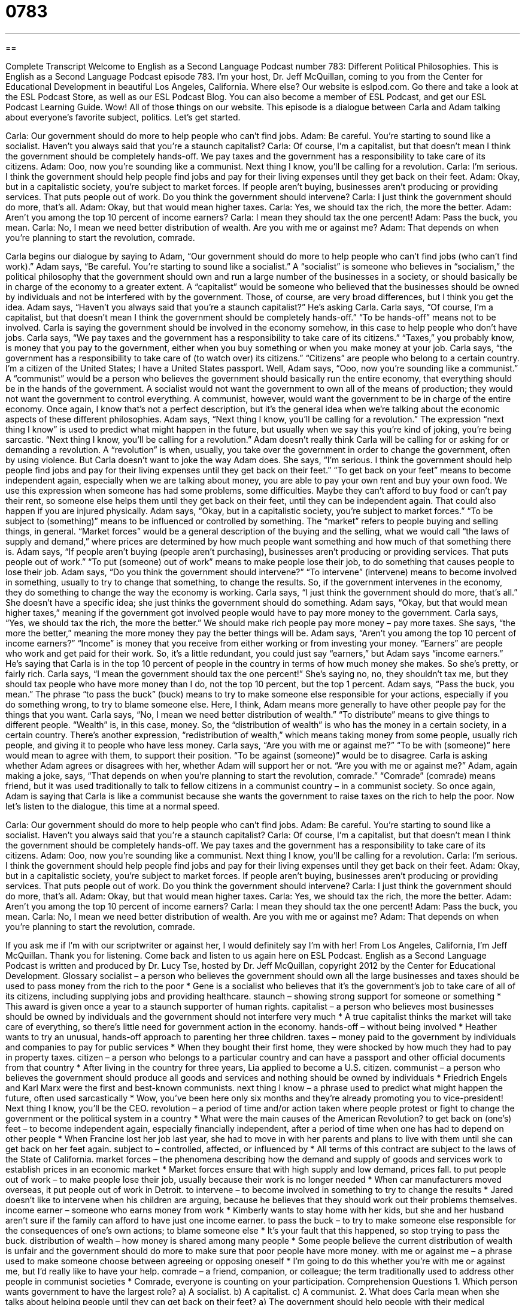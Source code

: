 = 0783
:toc: left
:toclevels: 3
:sectnums:
:stylesheet: ../../../myAdocCss.css

'''

== 

Complete Transcript
Welcome to English as a Second Language Podcast number 783: Different Political Philosophies.
This is English as a Second Language Podcast episode 783. I’m your host, Dr. Jeff McQuillan, coming to you from the Center for Educational Development in beautiful Los Angeles, California. Where else?
Our website is eslpod.com. Go there and take a look at the ESL Podcast Store, as well as our ESL Podcast Blog. You can also become a member of ESL Podcast, and get our ESL Podcast Learning Guide. Wow! All of those things on our website.
This episode is a dialogue between Carla and Adam talking about everyone’s favorite subject, politics. Let’s get started.
[start of dialogue]
Carla: Our government should do more to help people who can’t find jobs.
Adam: Be careful. You’re starting to sound like a socialist. Haven’t you always said that you’re a staunch capitalist?
Carla: Of course, I’m a capitalist, but that doesn’t mean I think the government should be completely hands-off. We pay taxes and the government has a responsibility to take care of its citizens.
Adam: Ooo, now you’re sounding like a communist. Next thing I know, you’ll be calling for a revolution.
Carla: I’m serious. I think the government should help people find jobs and pay for their living expenses until they get back on their feet.
Adam: Okay, but in a capitalistic society, you’re subject to market forces. If people aren’t buying, businesses aren’t producing or providing services. That puts people out of work. Do you think the government should intervene?
Carla: I just think the government should do more, that’s all.
Adam: Okay, but that would mean higher taxes.
Carla: Yes, we should tax the rich, the more the better.
Adam: Aren’t you among the top 10 percent of income earners?
Carla: I mean they should tax the one percent!
Adam: Pass the buck, you mean.
Carla: No, I mean we need better distribution of wealth. Are you with me or against me?
Adam: That depends on when you’re planning to start the revolution, comrade.
[end of dialogue]
Carla begins our dialogue by saying to Adam, “Our government should do more to help people who can’t find jobs (who can’t find work).” Adam says, “Be careful. You’re starting to sound like a socialist.” A “socialist” is someone who believes in “socialism,” the political philosophy that the government should own and run a large number of the businesses in a society, or should basically be in charge of the economy to a greater extent. A “capitalist” would be someone who believed that the businesses should be owned by individuals and not be interfered with by the government. Those, of course, are very broad differences, but I think you get the idea.
Adam says, “Haven’t you always said that you’re a staunch capitalist?” He’s asking Carla. Carla says, “Of course, I’m a capitalist, but that doesn’t mean I think the government should be completely hands-off.” “To be hands-off” means not to be involved. Carla is saying the government should be involved in the economy somehow, in this case to help people who don’t have jobs. Carla says, “We pay taxes and the government has a responsibility to take care of its citizens.” “Taxes,” you probably know, is money that you pay to the government, either when you buy something or when you make money at your job. Carla says, “the government has a responsibility to take care of (to watch over) its citizens.” “Citizens” are people who belong to a certain country. I’m a citizen of the United States; I have a United States passport.
Well, Adam says, “Ooo, now you’re sounding like a communist.” A “communist” would be a person who believes the government should basically run the entire economy, that everything should be in the hands of the government. A socialist would not want the government to own all of the means of production; they would not want the government to control everything. A communist, however, would want the government to be in charge of the entire economy. Once again, I know that’s not a perfect description, but it’s the general idea when we’re talking about the economic aspects of these different philosophies.
Adam says, “Next thing I know, you’ll be calling for a revolution.” The expression “next thing I know” is used to predict what might happen in the future, but usually when we say this you’re kind of joking, you’re being sarcastic. “Next thing I know, you’ll be calling for a revolution.” Adam doesn’t really think Carla will be calling for or asking for or demanding a revolution. A “revolution” is when, usually, you take over the government in order to change the government, often by using violence.
But Carla doesn’t want to joke the way Adam does. She says, “I’m serious. I think the government should help people find jobs and pay for their living expenses until they get back on their feet.” “To get back on your feet” means to become independent again, especially when we are talking about money, you are able to pay your own rent and buy your own food. We use this expression when someone has had some problems, some difficulties. Maybe they can’t afford to buy food or can’t pay their rent, so someone else helps them until they get back on their feet, until they can be independent again. That could also happen if you are injured physically.
Adam says, “Okay, but in a capitalistic society, you’re subject to market forces.” “To be subject to (something)” means to be influenced or controlled by something. The “market” refers to people buying and selling things, in general. “Market forces” would be a general description of the buying and the selling, what we would call “the laws of supply and demand,” where prices are determined by how much people want something and how much of that something there is. Adam says, “If people aren’t buying (people aren’t purchasing), businesses aren’t producing or providing services. That puts people out of work.” “To put (someone) out of work” means to make people lose their job, to do something that causes people to lose their job. Adam says, “Do you think the government should intervene?” “To intervene” (intervene) means to become involved in something, usually to try to change that something, to change the results. So, if the government intervenes in the economy, they do something to change the way the economy is working.
Carla says, “I just think the government should do more, that’s all.” She doesn’t have a specific idea; she just thinks the government should do something. Adam says, “Okay, but that would mean higher taxes,” meaning if the government got involved people would have to pay more money to the government. Carla says, “Yes, we should tax the rich, the more the better.” We should make rich people pay more money – pay more taxes. She says, “the more the better,” meaning the more money they pay the better things will be.
Adam says, “Aren’t you among the top 10 percent of income earners?” “Income” is money that you receive from either working or from investing your money. “Earners” are people who work and get paid for their work. So, it’s a little redundant, you could just say “earners,” but Adam says “income earners.” He’s saying that Carla is in the top 10 percent of people in the country in terms of how much money she makes. So she’s pretty, or fairly rich.
Carla says, “I mean the government should tax the one percent!” She’s saying no, no, they shouldn’t tax me, but they should tax people who have more money than I do, not the top 10 percent, but the top 1 percent. Adam says, “Pass the buck, you mean.” The phrase “to pass the buck” (buck) means to try to make someone else responsible for your actions, especially if you do something wrong, to try to blame someone else. Here, I think, Adam means more generally to have other people pay for the things that you want.
Carla says, “No, I mean we need better distribution of wealth.” “To distribute” means to give things to different people. “Wealth” is, in this case, money. So, the “distribution of wealth” is who has the money in a certain society, in a certain country. There’s another expression, “redistribution of wealth,” which means taking money from some people, usually rich people, and giving it to people who have less money. Carla says, “Are you with me or against me?” “To be with (someone)” here would mean to agree with them, to support their position. “To be against (someone)” would be to disagree. Carla is asking whether Adam agrees or disagrees with her, whether Adam will support her or not. “Are you with me or against me?”
Adam, again making a joke, says, “That depends on when you’re planning to start the revolution, comrade.” “Comrade” (comrade) means friend, but it was used traditionally to talk to fellow citizens in a communist country – in a communist society. So once again, Adam is saying that Carla is like a communist because she wants the government to raise taxes on the rich to help the poor.
Now let’s listen to the dialogue, this time at a normal speed.
[start of dialogue]
Carla: Our government should do more to help people who can’t find jobs.
Adam: Be careful. You’re starting to sound like a socialist. Haven’t you always said that you’re a staunch capitalist?
Carla: Of course, I’m a capitalist, but that doesn’t mean I think the government should be completely hands-off. We pay taxes and the government has a responsibility to take care of its citizens.
Adam: Ooo, now you’re sounding like a communist. Next thing I know, you’ll be calling for a revolution.
Carla: I’m serious. I think the government should help people find jobs and pay for their living expenses until they get back on their feet.
Adam: Okay, but in a capitalistic society, you’re subject to market forces. If people aren’t buying, businesses aren’t producing or providing services. That puts people out of work. Do you think the government should intervene?
Carla: I just think the government should do more, that’s all.
Adam: Okay, but that would mean higher taxes.
Carla: Yes, we should tax the rich, the more the better.
Adam: Aren’t you among the top 10 percent of income earners?
Carla: I mean they should tax the one percent!
Adam: Pass the buck, you mean.
Carla: No, I mean we need better distribution of wealth. Are you with me or against me?
Adam: That depends on when you’re planning to start the revolution, comrade.
[end of dialogue]
If you ask me if I’m with our scriptwriter or against her, I would definitely say I’m with her!
From Los Angeles, California, I’m Jeff McQuillan. Thank you for listening. Come back and listen to us again here on ESL Podcast.
English as a Second Language Podcast is written and produced by Dr. Lucy Tse, hosted by Dr. Jeff McQuillan, copyright 2012 by the Center for Educational Development.
Glossary
socialist – a person who believes the government should own all the large businesses and taxes should be used to pass money from the rich to the poor
* Gene is a socialist who believes that it’s the government’s job to take care of all of its citizens, including supplying jobs and providing healthcare.
staunch – showing strong support for someone or something
* This award is given once a year to a staunch supporter of human rights.
capitalist – a person who believes most businesses should be owned by individuals and the government should not interfere very much
* A true capitalist thinks the market will take care of everything, so there’s little need for government action in the economy.
hands-off – without being involved
* Heather wants to try an unusual, hands-off approach to parenting her three children.
taxes – money paid to the government by individuals and companies to pay for public services
* When they bought their first home, they were shocked by how much they had to pay in property taxes.
citizen – a person who belongs to a particular country and can have a passport and other official documents from that country
* After living in the country for three years, Lia applied to become a U.S. citizen.
communist – a person who believes the government should produce all goods and services and nothing should be owned by individuals
* Friedrich Engels and Karl Marx were the first and best-known communists.
next thing I know – a phrase used to predict what might happen the future, often used sarcastically
* Wow, you’ve been here only six months and they’re already promoting you to vice-president! Next thing I know, you’ll be the CEO.
revolution – a period of time and/or action taken where people protest or fight to change the government or the political system in a country
* What were the main causes of the American Revolution?
to get back on (one’s) feet – to become independent again, especially financially independent, after a period of time when one has had to depend on other people
* When Francine lost her job last year, she had to move in with her parents and plans to live with them until she can get back on her feet again.
subject to – controlled, affected, or influenced by
* All terms of this contract are subject to the laws of the State of California.
market forces – the phenomena describing how the demand and supply of goods and services work to establish prices in an economic market
* Market forces ensure that with high supply and low demand, prices fall.
to put people out of work – to make people lose their job, usually because their work is no longer needed
* When car manufacturers moved overseas, it put people out of work in Detroit.
to intervene – to become involved in something to try to change the results
* Jared doesn’t like to intervene when his children are arguing, because he believes that they should work out their problems themselves.
income earner – someone who earns money from work
* Kimberly wants to stay home with her kids, but she and her husband aren’t sure if the family can afford to have just one income earner.
to pass the buck – to try to make someone else responsible for the consequences of one’s own actions; to blame someone else
* It’s your fault that this happened, so stop trying to pass the buck.
distribution of wealth – how money is shared among many people
* Some people believe the current distribution of wealth is unfair and the government should do more to make sure that poor people have more money.
with me or against me – a phrase used to make someone choose between agreeing or opposing oneself
* I’m going to do this whether you’re with me or against me, but I’d really like to have your help.
comrade – a friend, companion, or colleague; the term traditionally used to address other people in communist societies
* Comrade, everyone is counting on your participation.
Comprehension Questions
1. Which person wants government to have the largest role?
a) A socialist.
b) A capitalist.
c) A communist.
2. What does Carla mean when she talks about helping people until they can get back on their feet?
a) The government should help people with their medical expenses.
b) The government should help people who perform manual labor.
c) The government should help people until they can become financially independent again.
Answers at bottom.
What Else Does It Mean?
to get back on (one’s) feet
The phrase “to get back on (one’s) feet,” in this podcast, means to become independent again, especially financially independent, after a period of time when one has had to depend on other people: “The company experienced losses for several years, but finally, it’s back on its feet again.” The phrase “to put (one’s) feet up” means to relax, especially while sitting down with one’s feet on a table or footstool: “Gavin worked really hard all week and now he wants to put his feet up and watch TV.” Finally, the phrase “to put (one’s) foot in it” means to say something without thinking about it and accidentally embarrass someone: “I really put my foot in it when I asked her how her husband was. I totally forgot that they were going through a divorce.”
to pass the buck
In this podcast, the phrase “to pass the buck” means to blame someone or to try to make someone else responsible for the consequences of one’s own actions: “Tania broke the vase while running in the house and is trying to pass the buck by saying that her brother was chasing her.” A “buck” is an informal word for one U.S. dollar: “How can they charge 10 bucks for a hamburger?” The phrase “to look like a million bucks” means to look very attractive, happy, and healthy: “After a week at a spa, Linda came back looking like a million bucks.” Finally, the phrase “to get a bigger bang for (one’s) buck” means to buy something with very good value, or to get a lot for what one has paid: “We get a bigger bang for our buck by shopping at the discount clothing stores instead of the mall.”
Culture Note
Common Terms Used When Talking About Capitalism
Capitalists believe most businesses should be owned by individuals and government interference should be “minimized” (made as little or small as possible) because market forces will regulate economic transactions.
Capitalists promote “laissez faire” policies, which is the idea that government should let the economy develop naturally, without very much (or any) influence. “In practice” (in reality), most people recognize that the government needs to have at least some level of involvement, such as providing “social welfare programs” (assistance for low-income people) and “safety nets” (programs that help people who have no other options, especially after losing a job or becoming disabled).
“Free enterprise” is a concept that is similar to laissez faire, in that it means letting private businesses operate “freely” (without controls or restrictions) without being controlled by the government. Some “extremists” (people with very extreme beliefs) believe truly free enterprise is possible only “in the absence of” (without) taxes and regulations.
Capitalists believe in power of the “market economy,” or an economic system where businesses decide how much of a good or service they will provide and at what price they will sell it, and individuals decide how much of a good or service they will “consume” (buy and use) at a given price. The market economy works, because each business wants to “engage in actions” (do things) that will maximize its “profitability” (all money received minus all expenses).
Economists talk about the “invisible hand” that guides the market to the appropriate price for a given good or service depending on “supply” (how much of something is available for sale) and “demand” (how much of something people want to buy).
Comprehension Answers
1 - c
2 - c